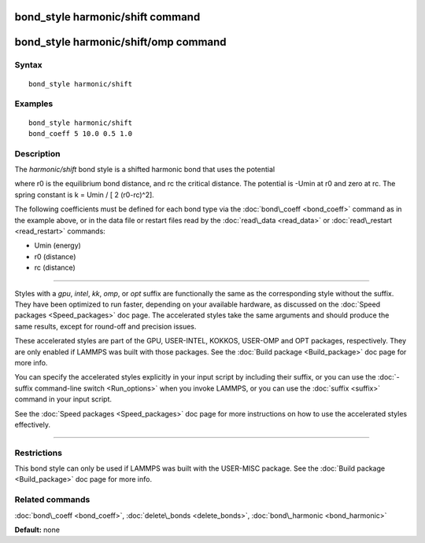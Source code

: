.. index:: bond\_style harmonic/shift

bond\_style harmonic/shift command
==================================

bond\_style harmonic/shift/omp command
======================================

Syntax
""""""


.. parsed-literal::

   bond_style harmonic/shift

Examples
""""""""


.. parsed-literal::

   bond_style harmonic/shift
   bond_coeff 5 10.0 0.5 1.0

Description
"""""""""""

The *harmonic/shift* bond style is a shifted harmonic bond that uses
the potential

.. image:: Eqs/bond_harmonic_shift.jpg
   :align: center

where r0 is the equilibrium bond distance, and rc the critical distance.
The potential is -Umin at r0 and zero at rc. The spring constant is
k = Umin / [ 2 (r0-rc)\^2].

The following coefficients must be defined for each bond type via the
:doc:`bond\_coeff <bond_coeff>` command as in the example above, or in
the data file or restart files read by the :doc:`read\_data <read_data>`
or :doc:`read\_restart <read_restart>` commands:

* Umin (energy)

* r0 (distance)

* rc (distance)


----------


Styles with a *gpu*\ , *intel*\ , *kk*\ , *omp*\ , or *opt* suffix are
functionally the same as the corresponding style without the suffix.
They have been optimized to run faster, depending on your available
hardware, as discussed on the :doc:`Speed packages <Speed_packages>` doc
page.  The accelerated styles take the same arguments and should
produce the same results, except for round-off and precision issues.

These accelerated styles are part of the GPU, USER-INTEL, KOKKOS,
USER-OMP and OPT packages, respectively.  They are only enabled if
LAMMPS was built with those packages.  See the :doc:`Build package <Build_package>` doc page for more info.

You can specify the accelerated styles explicitly in your input script
by including their suffix, or you can use the :doc:`-suffix command-line switch <Run_options>` when you invoke LAMMPS, or you can use the
:doc:`suffix <suffix>` command in your input script.

See the :doc:`Speed packages <Speed_packages>` doc page for more
instructions on how to use the accelerated styles effectively.


----------


Restrictions
""""""""""""


This bond style can only be used if LAMMPS was built with the
USER-MISC package.  See the :doc:`Build package <Build_package>` doc
page for more info.

Related commands
""""""""""""""""

:doc:`bond\_coeff <bond_coeff>`, :doc:`delete\_bonds <delete_bonds>`,
:doc:`bond\_harmonic <bond_harmonic>`

**Default:** none


.. _lws: http://lammps.sandia.gov
.. _ld: Manual.html
.. _lc: Commands_all.html
